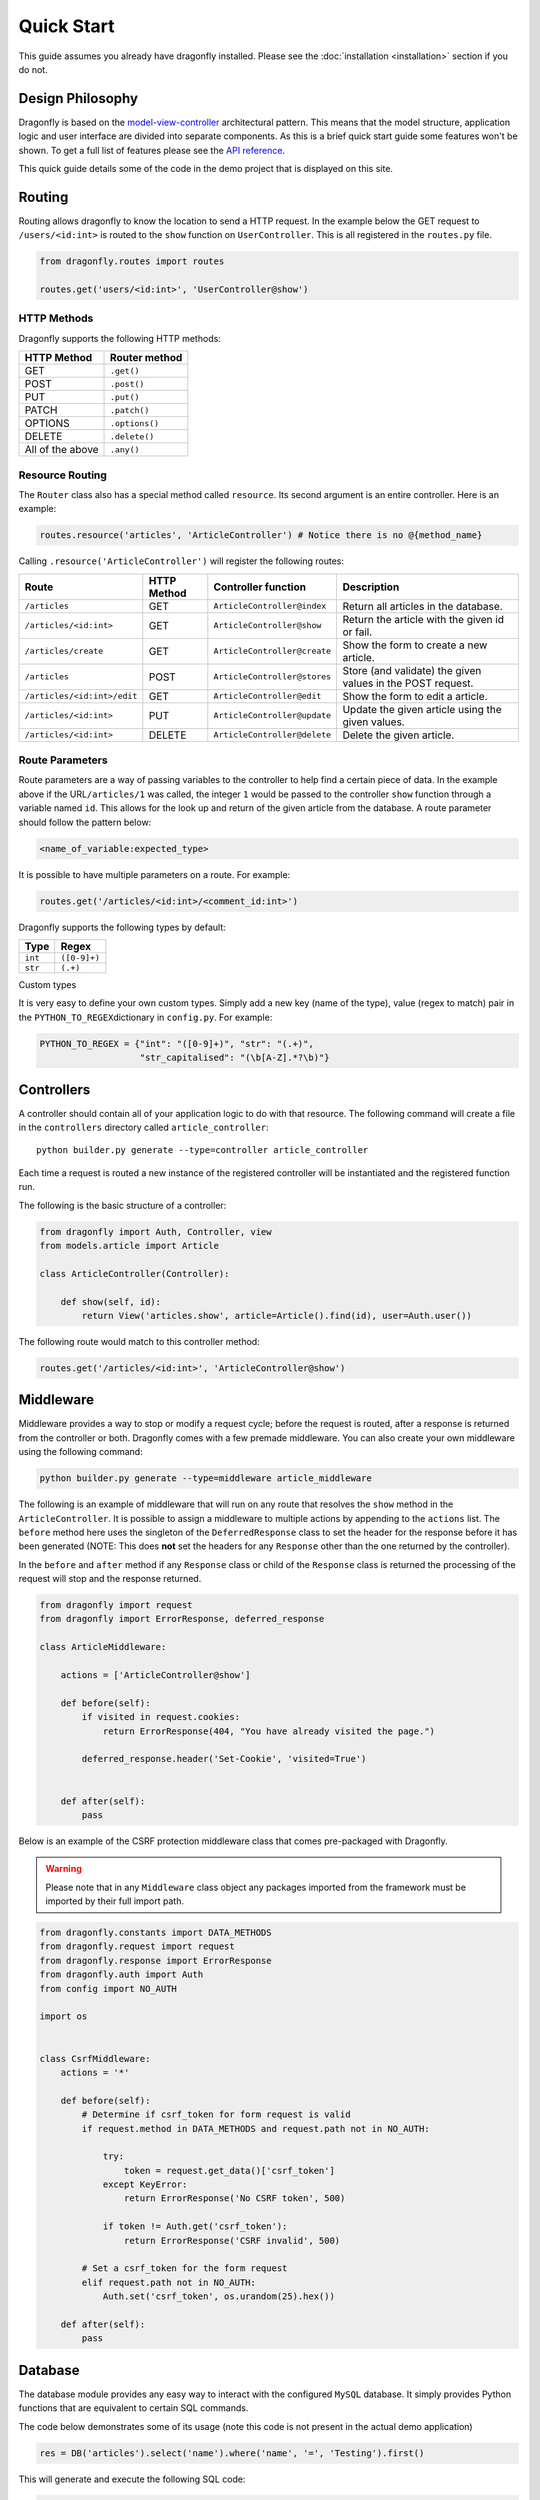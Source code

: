Quick Start
===========
.. _quick-start:

This guide assumes you already have dragonfly installed. Please see the
:doc:`installation <installation>` section if you do not.


Design Philosophy
^^^^^^^^^^^^^^^^^

Dragonfly is based on the
`model-view-controller <[https://en.wikipedia.org/wiki/Model%E2%80%93view%E2%80%93controller](https://en.wikipedia.org/wiki/Model–view–controller)>`__
architectural pattern. This means that the model structure, application
logic and user interface are divided into separate components. As this is a brief quick start guide some features
won't be shown. To get a full list of features please see the `API reference <api-reference.md>`__.

This quick guide details some of the code in the demo project that is displayed on this site.

Routing
^^^^^^^

Routing allows dragonfly to know the location to send a HTTP request. In
the example below the GET request to ``/users/<id:int>`` is routed to the
``show`` function on ``UserController``. This is all registered in the
``routes.py`` file.

.. code:: python

    from dragonfly.routes import routes

    routes.get('users/<id:int>', 'UserController@show')

HTTP Methods
''''''''''''

Dragonfly supports the following HTTP methods:

+--------------------+------------------+
| HTTP Method        | Router method    |
+====================+==================+
| GET                | ``.get()``       |
+--------------------+------------------+
| POST               | ``.post()``      |
+--------------------+------------------+
| PUT                | ``.put()``       |
+--------------------+------------------+
| PATCH              | ``.patch()``     |
+--------------------+------------------+
| OPTIONS            | ``.options()``   |
+--------------------+------------------+
| DELETE             | ``.delete()``    |
+--------------------+------------------+
| All of the above   | ``.any()``       |
+--------------------+------------------+

Resource Routing
''''''''''''''''

The ``Router`` class also has a special method called ``resource``. Its
second argument is an entire controller. Here is an example:

.. code:: python

    routes.resource('articles', 'ArticleController') # Notice there is no @{method_name}

Calling ``.resource('ArticleController')`` will register the following routes:

+-------------------------------+---------------+--------------------------------+--------------------------------------------------------------+
| Route                         | HTTP Method   | Controller function            | Description                                                  |
+===============================+===============+================================+==============================================================+
| ``/articles``                 | GET           | ``ArticleController@index``    | Return all articles in the database.                         |
+-------------------------------+---------------+--------------------------------+--------------------------------------------------------------+
| ``/articles/<id:int>``        | GET           | ``ArticleController@show``     | Return the article with the given id or fail.                |
+-------------------------------+---------------+--------------------------------+--------------------------------------------------------------+
| ``/articles/create``          | GET           | ``ArticleController@create``   | Show the form to create a new article.                       |
+-------------------------------+---------------+--------------------------------+--------------------------------------------------------------+
| ``/articles``                 | POST          | ``ArticleController@stores``   | Store (and validate) the given values in the POST request.   |
+-------------------------------+---------------+--------------------------------+--------------------------------------------------------------+
| ``/articles/<id:int>/edit``   | GET           | ``ArticleController@edit``     | Show the form to edit a article.                             |
+-------------------------------+---------------+--------------------------------+--------------------------------------------------------------+
| ``/articles/<id:int>``        | PUT           | ``ArticleController@update``   | Update the given article using the given values.             |
+-------------------------------+---------------+--------------------------------+--------------------------------------------------------------+
| ``/articles/<id:int>``        | DELETE        | ``ArticleController@delete``   | Delete the given article.                                    |
+-------------------------------+---------------+--------------------------------+--------------------------------------------------------------+

Route Parameters
''''''''''''''''

Route parameters are a way of passing variables to the controller to
help find a certain piece of data. In the example above if the
URL\ ``/articles/1`` was called, the integer ``1`` would be passed to
the controller ``show`` function through a variable named ``id``. This
allows for the look up and return of the given article from the
database. A route parameter should follow the pattern below:

.. code:: python

    <name_of_variable:expected_type>

It is possible to have multiple parameters on a route. For example:

.. code:: python

    routes.get('/articles/<id:int>/<comment_id:int>')

Dragonfly supports the following types by default:

+-----------+----------------+
| Type      | Regex          |
+===========+================+
| ``int``   | ``([0-9]+)``   |
+-----------+----------------+
| ``str``   | ``(.+)``       |
+-----------+----------------+

Custom types

It is very easy to define your own custom types. Simply add a new key
(name of the type), value (regex to match) pair in the
``PYTHON_TO_REGEX``\ dictionary in ``config.py``. For example:

.. code:: python

    PYTHON_TO_REGEX = {"int": "([0-9]+)", "str": "(.+)", 
                       "str_capitalised": "(\b[A-Z].*?\b)"}

Controllers
^^^^^^^^^^^

A controller should contain all of your application logic to do with
that resource. The following command will create a file in the
``controllers`` directory called ``article_controller``:

::

    python builder.py generate --type=controller article_controller

Each time a request is routed a new instance of the registered
controller will be instantiated and the registered function run.

The following is the basic structure of a controller:

.. code:: python

    from dragonfly import Auth, Controller, view
    from models.article import Article

    class ArticleController(Controller):
        
        def show(self, id):
            return View('articles.show', article=Article().find(id), user=Auth.user())
            

The following route would match to this controller method:

.. code:: python

    routes.get('/articles/<id:int>', 'ArticleController@show')

Middleware
^^^^^^^^^^

Middleware provides a way to stop or modify a request cycle; before the
request is routed, after a response is returned from the controller or
both. Dragonfly comes with a few premade middleware. You can also create
your own middleware using the following command:

.. code:: python

    python builder.py generate --type=middleware article_middleware

The following is an example of middleware that will run on any route
that resolves the ``show`` method in the ``ArticleController``. It is
possible to assign a middleware to multiple actions by appending to the
``actions`` list. The ``before`` method here uses the singleton of the
``DeferredResponse`` class to set the header for the response before it
has been generated (NOTE: This does **not** set the headers for any
``Response`` other than the one returned by the controller).

In the ``before`` and ``after`` method if any ``Response`` class or
child of the ``Response`` class is returned the processing of the
request will stop and the response returned.

.. code:: python

    from dragonfly import request
    from dragonfly import ErrorResponse, deferred_response

    class ArticleMiddleware:

        actions = ['ArticleController@show']

        def before(self):
            if visited in request.cookies:
                return ErrorResponse(404, "You have already visited the page.")
                
            deferred_response.header('Set-Cookie', 'visited=True')
            

        def after(self):
            pass

Below is an example of the CSRF protection middleware class that comes pre-packaged with Dragonfly.

.. warning:: Please note that in any ``Middleware`` class object any packages imported from the framework must be imported by their full import path.

.. code:: python

    from dragonfly.constants import DATA_METHODS
    from dragonfly.request import request
    from dragonfly.response import ErrorResponse
    from dragonfly.auth import Auth
    from config import NO_AUTH

    import os


    class CsrfMiddleware:
        actions = '*'

        def before(self):
            # Determine if csrf_token for form request is valid
            if request.method in DATA_METHODS and request.path not in NO_AUTH:

                try:
                    token = request.get_data()['csrf_token']
                except KeyError:
                    return ErrorResponse('No CSRF token', 500)

                if token != Auth.get('csrf_token'):
                    return ErrorResponse('CSRF invalid', 500)

            # Set a csrf_token for the form request
            elif request.path not in NO_AUTH:
                Auth.set('csrf_token', os.urandom(25).hex())

        def after(self):
            pass

Database
^^^^^^^^^^^
The database module provides any easy way to interact with the configured
``MySQL`` database. It simply provides Python functions that are equivalent
to certain SQL commands.

The code below demonstrates some of its usage (note this code is not present in the actual demo application)

.. code:: python

    res = DB('articles').select('name').where('name', '=', 'Testing').first()

This will generate and execute the following SQL code:

.. code:: sql

    SELECT 'name' FROM `articles` WHERE 'name' = 'testing';


Models (ORM)
^^^^^^^^^^^^

Models provide an easy way to read, write and update a table in the
database through a Python class. To start using the ORM you first need
to define the attributes of a model. This is all done through a model
class file. This can be generated using the CLI:

::

    python builder.py generate --type=model article

A new file will be created in the ``models`` directory. Below is an
example of an articles model and the SQL it generates.

.. code:: python

    from dragonfly import models

    class Article(models.Model):

        name = models.VarCharField(length=255)
        text = models.TextField()
        user_id = models.IntField(unsigned=True)

        class Meta:
            article_user_fk = models.ForeignKey('user_id').references('id').on('users')

        def url(self):
        return f"{URL}/articles/{self.id}"


There are many field types and options for each field type. For an
exhaustive list of these please see the `API
reference <#api-documentation>`__. It is also important to note that you
can add any function you would like to the model class. For example a
way to generate the slug for an article:

.. code:: python

        def url(self):
            return f"/articles/{self.id}"

This is also where relationships are defined. The following code would be used to define a one-to-many relationship
with the ``Comments`` class and a many-to-one relationship with the ``User`` class.

.. code:: python

        def comments(self):
            return self.add_relationship(models.HasMany(target='comment'))

        def user(self):
            return self.add_relationship(models.BelongsTo(target='user'))


Once you have defined the model you need to generate and execute the SQL
to create the table. To do this simply run the following command.

::

    python builder.py migrate

Once complete you should be able to manipulate the newly created
``articles`` table through the ``Article`` model. Below is an example of
retrieving all articles in the database:

::

    from models.article import Article

    articles = Article().get()

The ORM has a large number of methods that are all listed in the `API
reference <#api-documentation>`__.

To interact with the relationships defined in the class simply call the defined functions.

.. code:: python

    # Returns a list of ``Comment`` objects that belong to the given ``Article`` class
    comments = Article().first().comments()

    # Returns the ``User`` object that this ``Article`` belongs to.
    user = Article().first().user()

Templates
^^^^^^^^^

Dragonfly provides an easier way to join Python and HTML. A view is
stored in the ``views`` directory and should be a ``html``\ file. The
templates can also be in subdirectories of the ``views`` directory.

Below is an example of a html file saved in
``views/articles/index.html``

.. code:: html

    <!DOCTYPE html>
    <html lang="en">
    <head>
        <meta charset="UTF-8">
        <title>Articles</title>
        <link rel="stylesheet" href="https://bootswatch.com/4/materia/bootstrap.min.css">
    </head>
    <body>
    <div class="navbar navbar-expand-lg fixed-top navbar-dark bg-primary">
        <div class="container">
            <a href="{{ Utils.url('') }}" class="navbar-brand">Dragonfly</a>
            <div class="collapse navbar-collapse" id="navbarResponsive">
                <ul class="navbar-nav mr-auto">
                    <li class="nav-item">
                        <a class="nav-link" href="{{ Utils.url('articles') }}">Articles</a>
                    </li>
                </ul>
                <form class="form-inline my-2 my-lg-0" method="POST" action="{{ Utils.url('logout') }}">
                    <input type="hidden" name="csrf_token" value="{{ Auth.get('csrf_token') )}}">
                    <button class="btn btn-secondary my-2 my-sm-0" type="submit">Log out</button>
                </form>
            </div>
        </div>
    </div>
    <div class="container mt-5 pt-5">
        <div class="row">
            <div class="col-lg-12">
                <div class="card border-secondary mb-3">
                    <div class="card-header">Articles</div>
                    <div class="card-body">
                        <div class="list-group list-group-flush">
                            @if(articles is None)
                                No articles
                            @else
                                @for(article in articles)
                                <a href="{{ $article.url()$ }}"
                                   class="list-group-item list-group-item-action flex-column align-items-start">
                                    <div class="d-flex w-100 justify-content-between">
                                        <h5 class="mb-1">{{ $article.name$ }}</h5>
                                    </div>
                                    <p class="mb-1">{{ $article.text$ }}</p>
                                </a>
                                @endfor
                            @endif
                        </div>
                    </div>
                </div>
                <a href="{{ Utils.url('articles/create') }}"><button type="button" class="btn btn-primary btn-lg btn-block">Create an Article</button></a>

                @if(pagination is not None)
                    @if(pagination['last_page'] != 1)
                    <div class="btn-toolbar justify-content-center" role="toolbar">
                        <div class="btn-group mr-2" role="group" aria-label="First group">
                            @for(i in range(0, pagination['last_page']))
                            <a href="{{ Utils.url('articles?page=' + str(i + 1)) }}">
                                <button type="button" class="btn btn-secondary">{{ $(i + 1)$ }}</button>
                            </a>
                            @endfor
                        </div>
                    </div>
                    @endif
                @endif
            </div>
        </div>
    </div>
    </body>
    </html>

To call and render this view you would write the following in your
controller:

.. code:: python

    articles = Article().paginate(size=5)
    return view('articles.index', articles=articles[0[, pagination=articles[1])

There are a few important things to note about the syntax of the
templating system:

-  To write variables simply wrap ``{{ }}`` around the variable name.
-  Due to the way the template compiler works if the variable is one
   'generated' by a for loop, like the ``article`` variable in the
   example above, it must also be wrapped by ``$ $``.

Demo App
^^^^^^^^
Please see `here <https://github.com/MattJMLewis/dragonfly-demo>`__ for further code from the example project.
